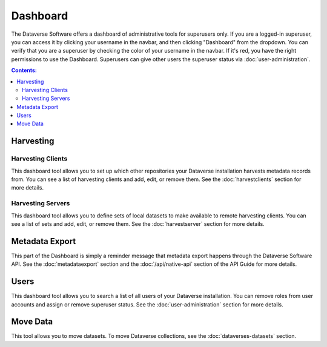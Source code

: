 Dashboard
=========

The Dataverse Software offers a dashboard of administrative tools for superusers only. If you are a logged-in superuser, you can access it by clicking your username in the navbar, and then clicking "Dashboard" from the dropdown. You can verify that you are a superuser by checking the color of your username in the navbar. If it's red, you have the right permissions to use the Dashboard. Superusers can give other users the superuser status via :doc:`user-administration`.

.. contents:: Contents:
	:local:

Harvesting
----------

Harvesting Clients
~~~~~~~~~~~~~~~~~~

This dashboard tool allows you to set up which other repositories your Dataverse installation harvests metadata records from. You can see a list of harvesting clients and add, edit, or remove them. See the :doc:`harvestclients` section for more details.

Harvesting Servers
~~~~~~~~~~~~~~~~~~

This dashboard tool allows you to define sets of local datasets to make available to remote harvesting clients. You can see a list of sets and add, edit, or remove them. See the :doc:`harvestserver` section for more details.

Metadata Export
---------------

This part of the Dashboard is simply a reminder message that metadata export happens through the Dataverse Software API. See the :doc:`metadataexport` section and the :doc:`/api/native-api` section of the API Guide for more details.

Users
-----
 
This dashboard tool allows you to search a list of all users of your Dataverse installation. You can remove roles from user accounts and assign or remove superuser status. See the :doc:`user-administration` section for more details.

Move Data
---------

This tool allows you to move datasets. To move Dataverse collections, see the :doc:`dataverses-datasets` section.
